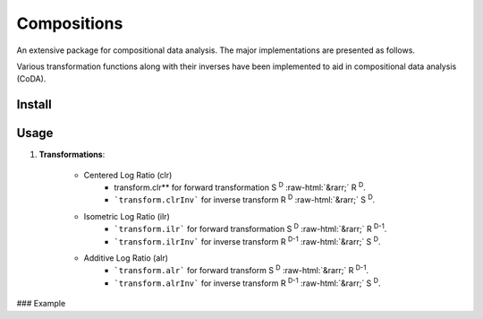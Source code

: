 Compositions
============

An extensive package for compositional data analysis. The major implementations are presented as follows.

Various transformation functions along with their inverses have been implemented to aid in compositional data analysis (CoDA).

Install
-------

.. code:: python
	pip install compositions-coda

Usage
-----

1. **Transformations**:

	.. role::  raw-html(raw)
    		:format: html
		
	- Centered Log Ratio (clr)
		- transform.clr** for forward transformation S :sup:`D` :raw-html:`&rarr;` R :sup:`D`.
		- ```transform.clrInv``` for inverse transform R :sup:`D` :raw-html:`&rarr;` S :sup:`D`.

	- Isometric Log Ratio (ilr)
		- ```transform.ilr``` for forward transformation S :sup:`D` :raw-html:`&rarr;` R :sup:`D-1`.
		- ```transform.ilrInv``` for inverse transform R :sup:`D-1` :raw-html:`&rarr;` S :sup:`D`.

	- Additive Log Ratio (alr)
		- ```transform.alr``` for forward transform S :sup:`D` :raw-html:`&rarr;` R :sup:`D-1`.
		- ```transform.alrInv``` for inverse transform R :sup:`D-1` :raw-html:`&rarr;` S :sup:`D`.

### Example

.. code:: python
	>> import numpy as np
	>> from compositions import transform
